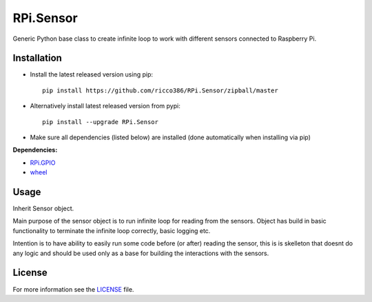 RPi.Sensor
##########

Generic Python base class to create infinite loop to work with different sensors connected to Raspberry Pi.

Installation
------------

- Install the latest released version using pip::

    pip install https://github.com/ricco386/RPi.Sensor/zipball/master

- Alternatively install latest released version from pypi::

    pip install --upgrade RPi.Sensor

- Make sure all dependencies (listed below) are installed (done automatically when installing via pip)

**Dependencies:**

- `RPi.GPIO <https://pypi.python.org/pypi/RPi.GPIO>`_
- `wheel <https://pypi.org/project/wheel/>`_

Usage
-----

Inherit Sensor object.

Main purpose of the sensor object is to run infinite loop for reading from the sensors. Object has build in basic functionality to terminate the infinite loop correctly, basic logging etc.

Intention is to have ability to easily run some code before (or after) reading the sensor, this is is skelleton that doesnt do any logic and should be used only as a base for building the interactions with the sensors.

License
-------

For more information see the `LICENSE <https://github.com/ricco386/RPi.Sensor/blob/master/LICENSE>`_ file.
